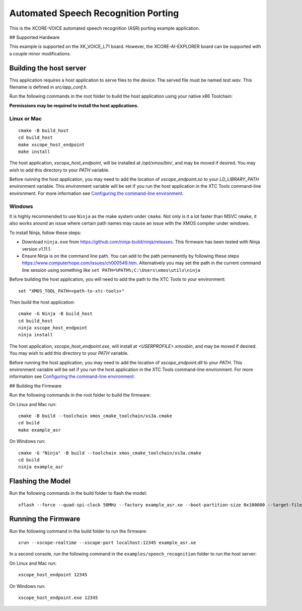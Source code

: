 ************************************
Automated Speech Recognition Porting
************************************

This is the XCORE-VOICE automated speech recognition (ASR) porting example application.

## Supported Hardware

This example is supported on the XK_VOICE_L71 board.  However, the XCORE-AI-EXPLORER board can be supported with a couple minor modifications.

Building the host server
========================

This application requires a host application to serve files to the device. The served file must be named `test.wav`.  This filename is defined in `src/app_conf.h`.

Run the following commands in the root folder to build the host application using your native x86 Toolchain:

**Permissions may be required to install the host applications.**

Linux or Mac
------------

::

    cmake -B build_host
    cd build_host
    make xscope_host_endpoint
    make install

The host application, `xscope_host_endpoint`, will be installed at `/opt/xmos/bin/`, and may be moved if desired.  You may wish to add this directory to your `PATH` variable.

Before running the host application, you may need to add the location of `xscope_endpoint.so` to your `LD_LIBRARY_PATH` environment variable.  This environment variable will be set if you run the host application in the XTC Tools command-line environment.  For more information see `Configuring the command-line environment <https://www.xmos.ai/documentation/XM-014363-PC-LATEST/html/tools-guide/install-configure/getting-started.html>`__.

Windows
-------

It is highly recommended to use ``Ninja`` as the make system under
``cmake``. Not only is it a lot faster than MSVC ``nmake``, it also
works around an issue where certain path names may cause an issue with
the XMOS compiler under windows.

To install Ninja, follow these steps:

-  Download ``ninja.exe`` from
   https://github.com/ninja-build/ninja/releases. This firmware has been
   tested with Ninja version v1.11.1.
-  Ensure Ninja is on the command line path. You can add to the path
   permanently by following these steps
   https://www.computerhope.com/issues/ch000549.htm. Alternatively you
   may set the path in the current command line session using something
   like ``set PATH=%PATH%;C:\Users\xmos\utils\ninja``

Before building the host application, you will need to add the path to the XTC Tools to your environment:

::

    set "XMOS_TOOL_PATH=<path-to-xtc-tools>"

Then build the host application:

::

    cmake -G Ninja -B build_host
    cd build_host
    ninja xscope_host_endpoint
    ninja install

The host application, `xscope_host_endpoint.exe`, will install at `<USERPROFILE>\.xmos\bin`, and may be moved if desired.  You may wish to add this directory to your `PATH` variable.

Before running the host application, you may need to add the location of `xscope_endpoint.dll` to your `PATH`. This environment variable will be set if you run the host application in the XTC Tools command-line environment.  For more information see `Configuring the command-line environment <https://www.xmos.ai/documentation/XM-014363-PC-LATEST/html/tools-guide/install-configure/getting-started.html>`__.

## Building the Firmware

Run the following commands in the root folder to build the firmware:

On Linux and Mac run:

::

    cmake -B build --toolchain xmos_cmake_toolchain/xs3a.cmake
    cd build
    make example_asr

On Windows run:

::

    cmake -G "Ninja" -B build --toolchain xmos_cmake_toolchain/xs3a.cmake
    cd build
    ninja example_asr

Flashing the Model
==================

Run the following commands in the build folder to flash the model:

::

    xflash --force --quad-spi-clock 50MHz --factory example_asr.xe --boot-partition-size 0x100000 --target-file ../examples/speech_recognition/XCORE-AI-EXPLORER.xn --data ../examples/speech_recognition/asr/port/example/asr_example_model.dat

Running the Firmware
====================

Run the following command in the build folder to run the firmware:

::

    xrun --xscope-realtime --xscope-port localhost:12345 example_asr.xe

In a second console, run the following command in the ``examples/speech_recognition`` folder to run the host server:

On Linux and Mac run:

::

    xscope_host_endpoint 12345

On Windows run:

::

    xscope_host_endpoint.exe 12345
